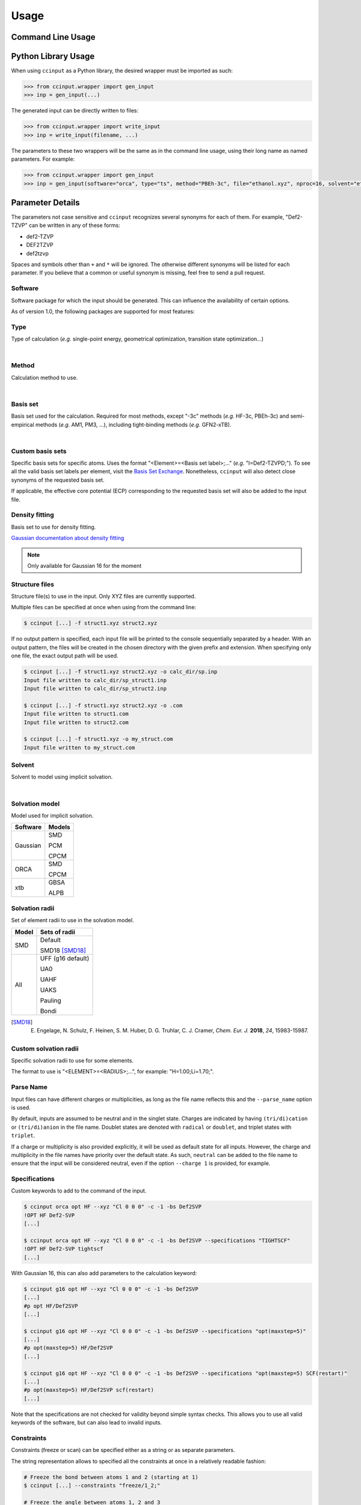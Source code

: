 Usage
=====

Command Line Usage
------------------

.. argparse::
   :ref: ccinput.wrapper.get_parser
   :prog: ccinput

Python Library Usage
--------------------

When using ``ccinput`` as a Python library, the desired wrapper must be imported as such:

.. code-block:: python

        >>> from ccinput.wrapper import gen_input
        >>> inp = gen_input(...)

The generated input can be directly written to files:

.. code-block:: python

        >>> from ccinput.wrapper import write_input
        >>> inp = write_input(filename, ...)

The parameters to these two wrappers will be the same as in the command line usage, using their long name as named parameters. For example:

.. code-block:: python

        >>> from ccinput.wrapper import gen_input
        >>> inp = gen_input(software="orca", type="ts", method="PBEh-3c", file="ethanol.xyz", nproc=16, solvent="ethanol", solvation_model="SMD")

Parameter Details
------------------

The parameters not case sensitive and ``ccinput`` recognizes several synonyms for each of them. For example, "Def2-TZVP" can be written in any of these forms:

- def2-TZVP
- DEF2TZVP
- def2tzvp

Spaces and symbols other than ``+`` and ``*``  will be ignored. The otherwise different synonyms will be listed for each parameter. If you believe that a common or useful synonym is missing, feel free to send a pull request.

Software
^^^^^^^^

Software package for which the input should be generated. This can influence the availability of certain options.

As of version 1.0, the following packages are supported for most features:

.. exec::
   from ccinput.constants import SYN_SOFTWARE
   from ccinput.documentation import format_dict_str
   print(format_dict_str(SYN_SOFTWARE, "Software id"))

Type
^^^^

Type of calculation (*e.g.* single-point energy, geometrical optimization, transition state optimization...)

.. exec::
   from ccinput.documentation import format_calc_types
   print(format_calc_types())

|

Method
^^^^^^

Calculation method to use.

.. collapse:: All computational methods

        .. exec::
           from ccinput.constants import SYN_METHODS
           from ccinput.documentation import format_dict_str
           print(format_dict_str(SYN_METHODS, "Method"))

|

Basis set
^^^^^^^^^

Basis set used for the calculation. Required for most methods, except "-3c" methods (*e.g.* HF-3c, PBEh-3c) and semi-empirical methods (*e.g.* AM1, PM3, ...), including tight-binding methods (*e.g.* GFN2-xTB).

.. collapse:: All basis sets

        .. exec::
           from ccinput.constants import SYN_BASIS_SETS
           from ccinput.documentation import format_dict_str
           print(format_dict_str(SYN_BASIS_SETS, "Basis set"))

|

Custom basis sets
^^^^^^^^^^^^^^^^^

Specific basis sets for specific atoms. Uses the format "<Element>=<Basis set label>;..." (*e.g.* "I=Def2-TZVPD;"). To see all the valid basis set labels per element, visit the `Basis Set Exchange <https://www.basissetexchange.org/>`_. Nonetheless, ``ccinput`` will also detect close synonyms of the requested basis set.

If applicable, the effective core potential (ECP) corresponding to the requested basis set will also be added to the input file.

Density fitting
^^^^^^^^^^^^^^^

Basis set to use for density fitting.

`Gaussian documentation about density fitting <https://gaussian.com/basissets/>`_

.. note::

   Only available for Gaussian 16 for the moment

Structure files
^^^^^^^^^^^^^^^

Structure file(s) to use in the input. Only XYZ files are currently supported.

Multiple files can be specified at once when using from the command line:

.. code-block:: console

        $ ccinput [...] -f struct1.xyz struct2.xyz

If no output pattern is specified, each input file will be printed to the console sequentially separated by a header. With an output pattern, the files will be created in the chosen directory with the given prefix and extension. When specifying only one file, the exact output path will be used.

.. code-block:: console

        $ ccinput [...] -f struct1.xyz struct2.xyz -o calc_dir/sp.inp
        Input file written to calc_dir/sp_struct1.inp
        Input file written to calc_dir/sp_struct2.inp

        $ ccinput [...] -f struct1.xyz struct2.xyz -o .com
        Input file written to struct1.com
        Input file written to struct2.com

        $ ccinput [...] -f struct1.xyz -o my_struct.com
        Input file written to my_struct.com


Solvent
^^^^^^^

Solvent to model using implicit solvation.

.. collapse:: All solvents

        .. exec::
           from ccinput.constants import SYN_SOLVENTS
           from ccinput.documentation import format_dict_str
           print(format_dict_str(SYN_SOLVENTS, "Solvent"))

|

Solvation model
^^^^^^^^^^^^^^^

Model used for implicit solvation.

========== ========
Software   Models
========== ========
Gaussian   SMD

           PCM

           CPCM

ORCA       SMD

           CPCM

xtb        GBSA

           ALPB

========== ========

Solvation radii
^^^^^^^^^^^^^^^

Set of element radii to use in the solvation model.

.. note:

   Only the default radii and SMD18 radii are implemented in ORCA; the other radii can only be used in Gaussian


======= =================
Model   Sets of radii
======= =================
SMD     Default

        SMD18 [SMD18]_

All     UFF (g16 default)

        UA0 

        UAHF

        UAKS

        Pauling

        Bondi

======= =================

.. [SMD18] E. Engelage, N. Schulz, F. Heinen, S. M. Huber, D. G. Truhlar, C. J. Cramer, *Chem. Eur. J.* **2018**, *24*, 15983-15987.

Custom solvation radii
^^^^^^^^^^^^^^^^^^^^^^

Specific solvation radii to use for some elements.

The format to use is "<ELEMENT>=<RADIUS>;...", for example: "H=1.00;Li=1.70;".

Parse Name
^^^^^^^^^^

Input files can have different charges or multiplicities, as long as the file name reflects this and the ``--parse_name`` option is used.

By default, inputs are assumed to be neutral and in the singlet state. Charges are indicated by having ``(tri/di)cation`` or ``(tri/di)anion`` in the file name. Doublet states are denoted with ``radical`` or ``doublet``, and triplet states with ``triplet``.

If a charge or multiplicity is also provided explicitly, it will be used as default state for all inputs. However, the charge and multiplicity in the file names have priority over the default state. As such, ``neutral`` can be added to the file name to ensure that the input will be considered neutral, even if the option ``--charge 1`` is provided, for example.

Specifications
^^^^^^^^^^^^^^

Custom keywords to add to the command of the input. 

.. code-block:: console

        $ ccinput orca opt HF --xyz "Cl 0 0 0" -c -1 -bs Def2SVP
        !OPT HF Def2-SVP
        [...]

        $ ccinput orca opt HF --xyz "Cl 0 0 0" -c -1 -bs Def2SVP --specifications "TIGHTSCF"
        !OPT HF Def2-SVP tightscf
        [...]

With Gaussian 16, this can also add parameters to the calculation keyword:

.. code-block:: console

        $ ccinput g16 opt HF --xyz "Cl 0 0 0" -c -1 -bs Def2SVP
        [...]
        #p opt HF/Def2SVP
        [...]

        $ ccinput g16 opt HF --xyz "Cl 0 0 0" -c -1 -bs Def2SVP --specifications "opt(maxstep=5)"
        [...]
        #p opt(maxstep=5) HF/Def2SVP
        [...]

        $ ccinput g16 opt HF --xyz "Cl 0 0 0" -c -1 -bs Def2SVP --specifications "opt(maxstep=5) SCF(restart)"
        [...]
        #p opt(maxstep=5) HF/Def2SVP scf(restart)
        [...]

Note that the specifications are not checked for validity beyond simple syntax checks. This allows you to use all valid keywords of the software, but can also lead to invalid inputs.

Constraints
^^^^^^^^^^^

Constraints (freeze or scan) can be specified either as a string or as separate parameters.

The string representation allows to specified all the constraints at once in a relatively readable fashion:

.. code-block:: console

   # Freeze the bond between atoms 1 and 2 (starting at 1)
   $ ccinput [...] --constraints "freeze/1_2;"

   # Freeze the angle between atoms 1, 2 and 3
   $ ccinput [...] --constraints "freeze/1_2_3;"

   # Freeze the dihedral angle between atoms 1, 2, 3 and 4
   $ ccinput [...] --constraints "freeze/1_2_3_4;"

   # Different constraints are delimited by semi-colons
   $ ccinput [...] --constraints "freeze/1_2;freeze/3_4_5;"

   # Scans the bond 1-2 from 2 A to 1 A in 10 steps
   # Note that Gaussian does not allow starting values other than those of the current structure.
   # As such, the starting value is ignored with Gaussian.
   $ ccinput [...] --constraints "scan_2_1_10/1_2;"

   # Scans the angle 1-2-3 from 90 degrees to 0 degrees in 10 steps
   $ ccinput [...] --constraints "scan_90_0_10/1_2_3;"

   # Scans the angle 1-2-3 from its current value to 0 degrees in 10 steps
   $ ccinput [...] --constraints "scan_auto_0_10/1_2_3;"

   # Scans the dihedral angle 1-2-3-4 from 90 degrees to 0 degrees in 10 steps
   $ ccinput [...] --constraints "scan_90_0_10/1_2_3_4;"

   # Different types of constraint can be combined
   $ ccinput [...] --constraints "scan_90_0_10/1_2_3;freeze/4_5;"

The library usage uses an identical syntax:

.. code-block:: python

        >>> from ccinput.wrapper import gen_input
        >>> inp = gen_input([...], constraints="scan_90_0_10/1_2_3;freeze/4_5;")

With the string, scans always require the starting value, the final value as well as the number of steps. However, more convenient options are available using ``--scan``, ``--from``, ``--to``, ``--nsteps`` and ``--step``:

.. code-block:: console

   # Also scans the bond 1-2 from 2 A to 1 A in 10 steps
   $ ccinput [...] --scan 1 2 --from 2 --to 1 --nsteps 10

   # Scans the bond 1-2 from its current value to 1 A in 10 steps
   $ ccinput [...] --scan 1 2 --to 1 --nsteps 10

   # Scans the bond 1-2 from its current value to 1 A in steps of 0.1 A
   $ ccinput [...] --scan 1 2 --to 1 --step 0.1

   # Equivalent to the above
   $ ccinput [...] --scan 1 2 --to 1 --step -0.1

   # Scans the bonds 1-2 and 3-4 from their current values to 1 A in steps of 0.1 A
   $ ccinput [...] --scan 1 2 --to 1 --step 0.1 --scan 3 4 --to 1 --step 0.1

   # The order of the sets of parameters matters:
   # Scans the bond 1-2 from 1.9 A to 0.5 A by step of 0.15 and 
   # the bond 3-4 from 1.5 A to 1.0 A in step of 0.1 A
   $ ccinput [...] --scan 1 2 --from 1.9 --to 0.5 --step 0.15 --scan 3 4 --from 1.5 --to 1 --step 0.1

   # Scans the bond 1-2 from 1.5 A to 1.0 A in step of 0.1 A and 
   # the bond 3-4 from 1.9 A to 0.5 A by step of 0.15
   $ ccinput [...] --scan 1 2 --from 1.5 --to 1 --step 0.1 --scan 3 4 --from 1.9 --to 0.5 --step 0.15 

   # However, the exact ordering of each different parameter does not matter
   # Equivalent to the above
   $ ccinput [...] --scan 1 2 --to 1 --from 1.5 --step 0.1 --scan 3 4 --step 0.15 --to 0.5 --from 1.9 

   # Moreover, coordinates can be frozen in a similar fashion
   # Freezes the angle between atoms 1, 2 and 3
   $ ccinput [...] --freeze 1 2 3

   # Freezes the angle between atoms 1, 2 and 3 and 
   # scans the bond 1-2 from its current value to 1 A in steps of 0.1 A
   $ ccinput [...] --freeze 1 2 3 --scan 1 2 --to 1 --step 0.1

   # Equivalent to the above
   $ ccinput [...] --scan 1 2 --to 1 --step 0.1 --freeze 1 2 3 

   # Also equivalent to the above (although confusing)
   $ ccinput [...] --scan 1 2 --to 1 --freeze 1 2 3 --step 0.1


The library usage employs arrays for each parameter, with ``freeze`` and ``scan`` being arrays of arrays (for multiple constraints of multiple atoms each). The scanning parameters are prefixed by the letter "s" (for "scan") due to the name clash with the Python keyword ``from``.

.. code-block:: python

        >>> from ccinput.wrapper import gen_input
        >>> inp = gen_input([...], freeze=[[1, 2]])

        >>> inp = gen_input([...], scan=[[2, 3]], sfrom=[1.0], sto=[1.5], snsteps=[5])

        >>> inp = gen_input([...], scan=[[2, 3]], sfrom=[1.0], sto=[1.5], sstep=[0.1])

        >>> inp = gen_input([...], scan=[[2, 3], [1, 2, 3, 4]], sfrom=[1.0, 120], sto=[1.5, 160], sstep=[0.1, 5])

Presets
-------
Presets offer a convenient way to save sets of parameters and reuse them easily in the command line:

.. code-block:: console

        $ ccinput gaussian opt m062x -bs def2tzvp --specifications "opt(maxstep=5) 5d nosymm" -sm smd -sr smd18 -s methanol --save my_preset
        --- Saved preset 'my_preset'
        software                      gaussian                          
        type                          opt                           
        method                        m062x                         
        basis_set                     def2tzvp                      
        version                       <Y.X.Z>        
        solvent                       methanol                      
        solvation_model               smd                           
        solvation_radii               smd18                         
        specifications                opt(maxstep=5) 5d nosymm

        $ ccinput --preset my_preset --xyz "Cl 0 0 0" -c -1
        %chk=calc.chk
        %nproc=1
        %mem=1000MB
        #p opt(maxstep=5) M062X/Def2TZVP 5d nosymm SCRF(SMD, Solvent=methanol, Read)

        File created by ccinput

        -1 1
        Cl   0.00000000   0.00000000   0.00000000

        modifysph

        Br 2.60
        I 2.74

All parameters can be saved in the preset, except the calculation name and the XYZ structure. To create a preset, simply enter all the desired parameters exactly like when creating an input file and append ``--preset <preset_name>`` to the command. This will not generate any input file and will instead same the parameters as JSON in an accessible user directory (generally ``~/.local/share/ccinput`` or ``C:\\Users\\<username>\\AppData\\Local\\CYLlab\\ccinput``).

Parameters in the preset file can be overwritten when creating the input file: 

.. code-block:: console

        $ ccinput --preset my_preset --xyz "Cl 0 0 0" -c -1
        %chk=calc.chk
        %nproc=1
        %mem=1000MB
        #p opt(maxstep=5) M062X/Def2TZVP 5d nosymm SCRF(SMD, Solvent=methanol, Read)

        File created by ccinput

        -1 1
        Cl   0.00000000   0.00000000   0.00000000

        modifysph

        Br 2.60
        I 2.74


        $ ccinput --preset my_preset --xyz "Cl 0 0 0" -c -1 -s vacuum
        %chk=calc.chk
        %nproc=1
        %mem=1000MB
        #p opt(maxstep=5) M062X/Def2TZVP 5d nosymm

        File created by ccinput

        -1 1
        Cl   0.00000000   0.00000000   0.00000000

Specifications are the only parameters that are not overwritten, but combined:

.. code-block:: console

        $ ccinput --preset my_preset --xyz "Cl 0 0 0" -c -1 -s vacuum --specifications "Int(Ultrafinegrid)"

        %chk=calc.chk
        %nproc=1
        %mem=1000MB
        #p opt(maxstep=5) M062X/Def2TZVP 5d nosymm int(ultrafinegrid)

        File created by ccinput

        -1 1
        Cl   0.00000000   0.00000000   0.00000000

Presets can be permanently modified by specifying new parameters and saving them in the same preset. Unspecified options will not be modified:

.. code-block:: console

        $ ccinput -s vacuum --save my_preset
        --- Saved preset 'my_preset'
        software                      gaussian                      
        type                          opt                           
        method                        m062x                         
        basis_set                     def2tzvp                      
        version                       1.2.2+7.g8e241e2.dirty        
        solvent                       vacuum                        
        solvation_model               smd                           
        solvation_radii               smd18                         
        specifications                opt(maxstep=5) 5d nosymm

        $ ccinput --preset my_preset --xyz "Cl 0 0 0" -c -1
        %chk=calc.chk
        %nproc=1
        %mem=1000MB
        #p opt(maxstep=5) M062X/Def2TZVP 5d nosymm

        File created by ccinput

        -1 1
        Cl   0.00000000   0.00000000   0.00000000


Note that the parameters are not validated on preset creation.

